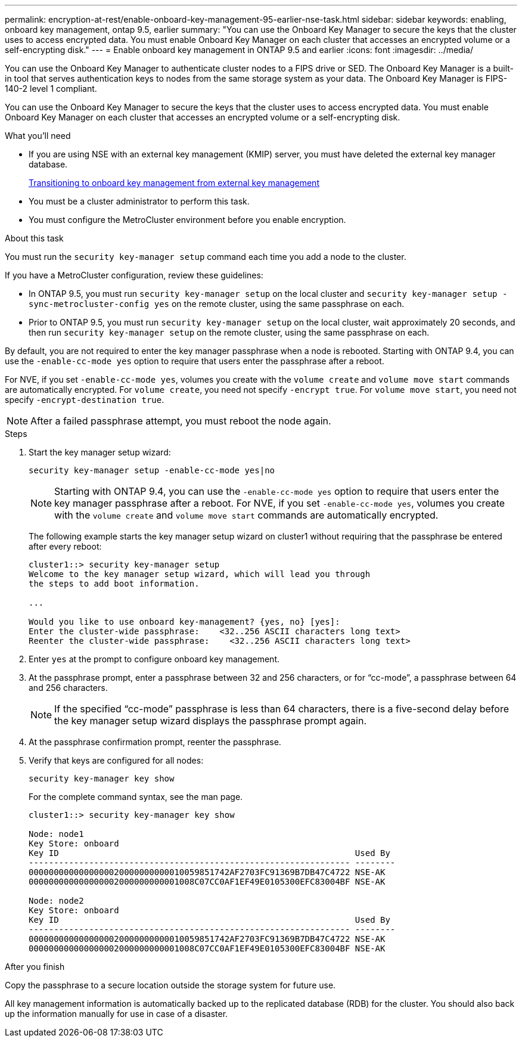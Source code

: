 ---
permalink: encryption-at-rest/enable-onboard-key-management-95-earlier-nse-task.html
sidebar: sidebar
keywords: enabling, onboard key management, ontap 9.5, earlier
summary: "You can use the Onboard Key Manager to secure the keys that the cluster uses to access encrypted data. You must enable Onboard Key Manager on each cluster that accesses an encrypted volume or a self-encrypting disk."
---
= Enable onboard key management in ONTAP 9.5 and earlier
:icons: font
:imagesdir: ../media/

[.lead]
You can use the Onboard Key Manager to authenticate cluster nodes to a FIPS drive or SED. The Onboard Key Manager is a built-in tool that serves authentication keys to nodes from the same storage system as your data. The Onboard Key Manager is FIPS-140-2 level 1 compliant.

You can use the Onboard Key Manager to secure the keys that the cluster uses to access encrypted data. You must enable Onboard Key Manager on each cluster that accesses an encrypted volume or a self-encrypting disk.

.What you'll need

* If you are using NSE with an external key management (KMIP) server, you must have deleted the external key manager database.
+
xref:delete-key-management-database-task.adoc[Transitioning to onboard key management from external key management]

* You must be a cluster administrator to perform this task.
* You must configure the MetroCluster environment before you enable encryption.

.About this task

You must run the `security key-manager setup` command each time you add a node to the cluster.

If you have a MetroCluster configuration, review these guidelines:

* In ONTAP 9.5, you must run `security key-manager setup` on the local cluster and `security key-manager setup -sync-metrocluster-config yes` on the remote cluster, using the same passphrase on each.
* Prior to ONTAP 9.5, you must run `security key-manager setup` on the local cluster, wait approximately 20 seconds, and then run `security key-manager setup` on the remote cluster, using the same passphrase on each.

By default, you are not required to enter the key manager passphrase when a node is rebooted. Starting with ONTAP 9.4, you can use the `-enable-cc-mode yes` option to require that users enter the passphrase after a reboot.

For NVE, if you set `-enable-cc-mode yes`, volumes you create with the `volume create` and `volume move start` commands are automatically encrypted. For `volume create`, you need not specify `-encrypt true`. For `volume move start`, you need not specify `-encrypt-destination true`.

[NOTE]
====
After a failed passphrase attempt, you must reboot the node again.
====

.Steps

. Start the key manager setup wizard:
+
`security key-manager setup -enable-cc-mode yes|no`
+
[NOTE]
====
Starting with ONTAP 9.4, you can use the `-enable-cc-mode yes` option to require that users enter the key manager passphrase after a reboot. For NVE, if you set `-enable-cc-mode yes`, volumes you create with the `volume create` and `volume move start` commands are automatically encrypted.
====
+
The following example starts the key manager setup wizard on cluster1 without requiring that the passphrase be entered after every reboot:
+
----
cluster1::> security key-manager setup
Welcome to the key manager setup wizard, which will lead you through
the steps to add boot information.

...

Would you like to use onboard key-management? {yes, no} [yes]:
Enter the cluster-wide passphrase:    <32..256 ASCII characters long text>
Reenter the cluster-wide passphrase:    <32..256 ASCII characters long text>
----

. Enter `yes` at the prompt to configure onboard key management.
. At the passphrase prompt, enter a passphrase between 32 and 256 characters, or for "`cc-mode`", a passphrase between 64 and 256 characters.
+
[NOTE]
====
If the specified "`cc-mode`" passphrase is less than 64 characters, there is a five-second delay before the key manager setup wizard displays the passphrase prompt again.
====

. At the passphrase confirmation prompt, reenter the passphrase.
. Verify that keys are configured for all nodes:
+
`security key-manager key show`
+
For the complete command syntax, see the man page.
+
----
cluster1::> security key-manager key show

Node: node1
Key Store: onboard
Key ID                                                           Used By
---------------------------------------------------------------- --------
0000000000000000020000000000010059851742AF2703FC91369B7DB47C4722 NSE-AK
000000000000000002000000000001008C07CC0AF1EF49E0105300EFC83004BF NSE-AK

Node: node2
Key Store: onboard
Key ID                                                           Used By
---------------------------------------------------------------- --------
0000000000000000020000000000010059851742AF2703FC91369B7DB47C4722 NSE-AK
000000000000000002000000000001008C07CC0AF1EF49E0105300EFC83004BF NSE-AK
----

.After you finish

Copy the passphrase to a secure location outside the storage system for future use.

All key management information is automatically backed up to the replicated database (RDB) for the cluster. You should also back up the information manually for use in case of a disaster.
